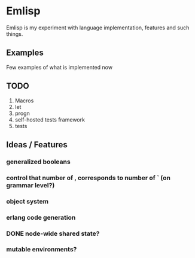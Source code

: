 * Emlisp
  Emlisp is my experiment with language implementation,
  features and such things.
  
** Examples
   Few examples of what is implemented now

** TODO

   1. Macros
   2. let
   3. progn
   4. self-hosted tests framework
   5. tests

** Ideas / Features
*** generalized booleans

*** control that number of , corresponds to number of ` (on grammar level?)

*** object system

*** erlang code generation

*** DONE node-wide shared state?

*** mutable environments?

